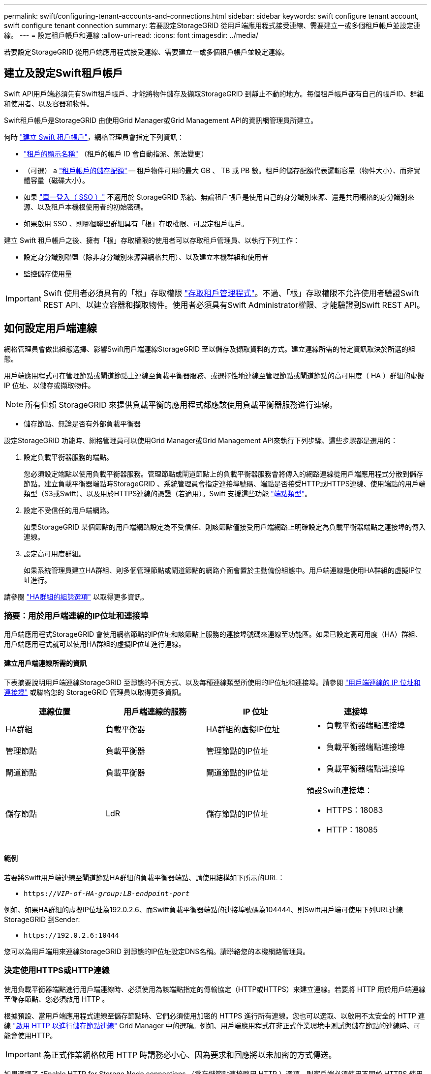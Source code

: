 ---
permalink: swift/configuring-tenant-accounts-and-connections.html 
sidebar: sidebar 
keywords: swift configure tenant account, swift configure tenant connection 
summary: 若要設定StorageGRID 從用戶端應用程式接受連線、需要建立一或多個租戶帳戶並設定連線。 
---
= 設定租戶帳戶和連線
:allow-uri-read: 
:icons: font
:imagesdir: ../media/


[role="lead"]
若要設定StorageGRID 從用戶端應用程式接受連線、需要建立一或多個租戶帳戶並設定連線。



== 建立及設定Swift租戶帳戶

Swift API用戶端必須先有Swift租戶帳戶、才能將物件儲存及擷取StorageGRID 到靜止不動的地方。每個租戶帳戶都有自己的帳戶ID、群組和使用者、以及容器和物件。

Swift租戶帳戶是StorageGRID 由使用Grid Manager或Grid Management API的資訊網管理員所建立。

何時 link:../swift/configuring-tenant-accounts-and-connections.html["建立 Swift 租戶帳戶"]，網格管理員會指定下列資訊：

* link:../admin/editing-tenant-account.html["租戶的顯示名稱"] （租戶的帳戶 ID 會自動指派、無法變更）
* （可選） a link:../admin/editing-tenant-account.html["租戶帳戶的儲存配額"] -- 租戶物件可用的最大 GB 、 TB 或 PB 數。租戶的儲存配額代表邏輯容量（物件大小）、而非實體容量（磁碟大小）。
* 如果 link:../admin/configuring-sso.html["單一登入（ SSO ）"] 不適用於 StorageGRID 系統、無論租戶帳戶是使用自己的身分識別來源、還是共用網格的身分識別來源、以及租戶本機根使用者的初始密碼。
* 如果啟用 SSO 、則哪個聯盟群組具有「根」存取權限、可設定租戶帳戶。


建立 Swift 租戶帳戶之後、擁有「根」存取權限的使用者可以存取租戶管理員、以執行下列工作：

* 設定身分識別聯盟（除非身分識別來源與網格共用）、以及建立本機群組和使用者
* 監控儲存使用量



IMPORTANT: Swift 使用者必須具有的「根」存取權限 link:../tenant/signing-in-to-tenant-manager.html["存取租戶管理程式"]。不過、「根」存取權限不允許使用者驗證Swift REST API、以建立容器和擷取物件。使用者必須具有Swift Administrator權限、才能驗證到Swift REST API。



== 如何設定用戶端連線

網格管理員會做出組態選擇、影響Swift用戶端連線StorageGRID 至以儲存及擷取資料的方式。建立連線所需的特定資訊取決於所選的組態。

用戶端應用程式可在管理節點或閘道節點上連線至負載平衡器服務、或選擇性地連線至管理節點或閘道節點的高可用度（ HA ）群組的虛擬 IP 位址、以儲存或擷取物件。


NOTE: 所有仰賴 StorageGRID 來提供負載平衡的應用程式都應該使用負載平衡器服務進行連線。

* 儲存節點、無論是否有外部負載平衡器


設定StorageGRID 功能時、網格管理員可以使用Grid Manager或Grid Management API來執行下列步驟、這些步驟都是選用的：

. 設定負載平衡器服務的端點。
+
您必須設定端點以使用負載平衡器服務。管理節點或閘道節點上的負載平衡器服務會將傳入的網路連線從用戶端應用程式分散到儲存節點。建立負載平衡器端點時StorageGRID 、系統管理員會指定連接埠號碼、端點是否接受HTTP或HTTPS連線、使用端點的用戶端類型（S3或Swift）、以及用於HTTPS連線的憑證（若適用）。Swift 支援這些功能 link:supported-swift-api-endpoints.html["端點類型"]。

. 設定不受信任的用戶端網路。
+
如果StorageGRID 某個節點的用戶端網路設定為不受信任、則該節點僅接受用戶端網路上明確設定為負載平衡器端點之連接埠的傳入連線。

. 設定高可用度群組。
+
如果系統管理員建立HA群組、則多個管理節點或閘道節點的網路介面會置於主動備份組態中。用戶端連線是使用HA群組的虛擬IP位址進行。



請參閱 link:../admin/configuration-options-for-ha-groups.html["HA群組的組態選項"] 以取得更多資訊。



=== 摘要：用於用戶端連線的IP位址和連接埠

用戶端應用程式StorageGRID 會使用網格節點的IP位址和該節點上服務的連接埠號碼來連線至功能區。如果已設定高可用度（HA）群組、用戶端應用程式就可以使用HA群組的虛擬IP位址進行連線。



==== 建立用戶端連線所需的資訊

下表摘要說明用戶端連線StorageGRID 至靜態的不同方式、以及每種連線類型所使用的IP位址和連接埠。請參閱 link:../admin/summary-ip-addresses-and-ports-for-client-connections.html["用戶端連線的 IP 位址和連接埠"] 或聯絡您的 StorageGRID 管理員以取得更多資訊。

|===
| 連線位置 | 用戶端連線的服務 | IP 位址 | 連接埠 


 a| 
HA群組
 a| 
負載平衡器
 a| 
HA群組的虛擬IP位址
 a| 
* 負載平衡器端點連接埠




 a| 
管理節點
 a| 
負載平衡器
 a| 
管理節點的IP位址
 a| 
* 負載平衡器端點連接埠




 a| 
閘道節點
 a| 
負載平衡器
 a| 
閘道節點的IP位址
 a| 
* 負載平衡器端點連接埠




 a| 
儲存節點
 a| 
LdR
 a| 
儲存節點的IP位址
 a| 
預設Swift連接埠：

* HTTPS：18083
* HTTP：18085


|===


==== 範例

若要將Swift用戶端連線至閘道節點HA群組的負載平衡器端點、請使用結構如下所示的URL：

* `https://_VIP-of-HA-group:LB-endpoint-port_`


例如、如果HA群組的虛擬IP位址為192.0.2.6、而Swift負載平衡器端點的連接埠號碼為104444、則Swift用戶端可使用下列URL連線StorageGRID 到Sender:

* `\https://192.0.2.6:10444`


您可以為用戶端用來連線StorageGRID 到靜態的IP位址設定DNS名稱。請聯絡您的本機網路管理員。



=== 決定使用HTTPS或HTTP連線

使用負載平衡器端點進行用戶端連線時、必須使用為該端點指定的傳輸協定（HTTP或HTTPS）來建立連線。若要將 HTTP 用於用戶端連線至儲存節點、您必須啟用 HTTP 。

根據預設、當用戶端應用程式連線至儲存節點時、它們必須使用加密的 HTTPS 進行所有連線。您也可以選取、以啟用不太安全的 HTTP 連線 link:../admin/changing-network-options-object-encryption.html["啟用 HTTP 以進行儲存節點連線"] Grid Manager 中的選項。例如、用戶端應用程式在非正式作業環境中測試與儲存節點的連線時、可能會使用HTTP。


IMPORTANT: 為正式作業網格啟用 HTTP 時請務必小心、因為要求和回應將以未加密的方式傳送。

如果選擇了 *Enable HTTP for Storage Node connections （爲存儲節點連接啓用 HTTP ）選項，則客戶端必須使用不同於 HTTPS 使用的端口。



== 在Swift API組態中測試連線

您可以使用Swift CLI來測試與StorageGRID 該系統的連線、並驗證您是否可以讀取物件並將物件寫入系統。

.開始之前
* 您必須下載並安裝python swiftClient、Swift命令列用戶端。
+
https://["SwiftStack：Python-swiftClient"^]

* 您必須在StorageGRID 整個作業系統中擁有Swift租戶帳戶。


.關於這項工作
如果您尚未設定安全性、則必須新增 `--insecure` 標記至每個命令。

.步驟
. 查詢StorageGRID 資訊URL以進行您的NetApp Swift部署：
+
[listing]
----
swift
-U <Tenant_Account_ID:Account_User_Name>
-K <User_Password>
-A https://<FQDN | IP>:<Port>/info
capabilities
----
+
這足以測試您的Swift部署是否正常運作。若要儲存物件以進一步測試帳戶組態、請繼續執行其他步驟。

. 將物件放入容器：
+
[listing]
----
touch test_object
swift
-U <Tenant_Account_ID:Account_User_Name>
-K <User_Password>
-A https://<FQDN | IP>:<Port>/auth/v1.0
upload test_container test_object
--object-name test_object
----
. 取得容器以驗證物件：
+
[listing]
----
swift
-U <Tenant_Account_ID:Account_User_Name>
-K <User_Password>
-A https://<FQDN | IP>:<Port>/auth/v1.0
list test_container
----
. 刪除物件：
+
[listing]
----
swift
-U <Tenant_Account_ID:Account_User_Name>
-K <User_Password>
-A https://<FQDN | IP>:<Port>/auth/v1.0
delete test_container test_object
----
. 刪除容器：
+
[listing]
----
swift
-U `<_Tenant_Account_ID:Account_User_Name_>`
-K `<_User_Password_>`
-A `\https://<_FQDN_ | _IP_>:<_Port_>/auth/v1.0'
delete test_container
----


.相關資訊
link:configuring-tenant-accounts-and-connections.html["建立及設定Swift租戶帳戶"]

link:configuring-security-for-rest-api.html["設定REST API的安全性"]
